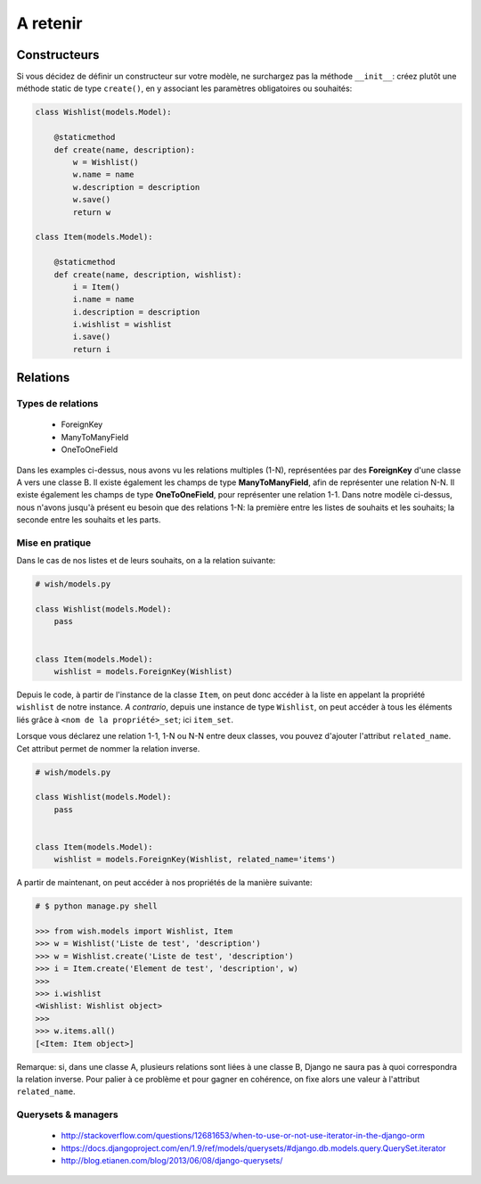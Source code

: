 *********
A retenir
*********

Constructeurs
=============

Si vous décidez de définir un constructeur sur votre modèle, ne surchargez pas la méthode ``__init__``: créez plutôt une méthode static de type ``create()``, en y associant les paramètres obligatoires ou souhaités:

.. code-block:: python

    class Wishlist(models.Model):

        @staticmethod
        def create(name, description):
            w = Wishlist()
            w.name = name
            w.description = description
            w.save()
            return w

    class Item(models.Model):

        @staticmethod
        def create(name, description, wishlist):
            i = Item()
            i.name = name
            i.description = description
            i.wishlist = wishlist
            i.save()
            return i

Relations
=========

Types de relations
------------------

 * ForeignKey
 * ManyToManyField
 * OneToOneField

Dans les examples ci-dessus, nous avons vu les relations multiples (1-N), représentées par des **ForeignKey** d'une classe A vers une classe B. Il existe également les champs de type **ManyToManyField**, afin de représenter une relation N-N. Il existe également les champs de type **OneToOneField**, pour représenter une relation 1-1.
Dans notre modèle ci-dessus, nous n'avons jusqu'à présent eu besoin que des relations 1-N: la première entre les listes de souhaits et les souhaits; la seconde entre les souhaits et les parts.

Mise en pratique
----------------

Dans le cas de nos listes et de leurs souhaits, on a la relation suivante:

.. code-block:: python

    # wish/models.py

    class Wishlist(models.Model):
        pass


    class Item(models.Model):
        wishlist = models.ForeignKey(Wishlist)

Depuis le code, à partir de l'instance de la classe ``Item``, on peut donc accéder à la liste en appelant la propriété ``wishlist`` de notre instance. *A contrario*, depuis une instance de type ``Wishlist``, on peut accéder à tous les éléments liés grâce à ``<nom de la propriété>_set``; ici ``item_set``.

Lorsque vous déclarez une relation 1-1, 1-N ou N-N entre deux classes, vou pouvez d'ajouter l'attribut ``related_name``. Cet attribut permet de nommer la relation inverse.

.. code-block:: python

    # wish/models.py

    class Wishlist(models.Model):
        pass


    class Item(models.Model):
        wishlist = models.ForeignKey(Wishlist, related_name='items')

A partir de maintenant, on peut accéder à nos propriétés de la manière suivante:

.. code-block:: python

    # $ python manage.py shell

    >>> from wish.models import Wishlist, Item
    >>> w = Wishlist('Liste de test', 'description')
    >>> w = Wishlist.create('Liste de test', 'description')
    >>> i = Item.create('Element de test', 'description', w)
    >>>
    >>> i.wishlist
    <Wishlist: Wishlist object>
    >>>
    >>> w.items.all()
    [<Item: Item object>]

Remarque: si, dans une classe A, plusieurs relations sont liées à une classe B, Django ne saura pas à quoi correspondra la relation inverse. Pour palier à ce problème et pour gagner en cohérence, on fixe alors une valeur à l'attribut ``related_name``.

Querysets & managers
--------------------

 * http://stackoverflow.com/questions/12681653/when-to-use-or-not-use-iterator-in-the-django-orm
 * https://docs.djangoproject.com/en/1.9/ref/models/querysets/#django.db.models.query.QuerySet.iterator
 * http://blog.etianen.com/blog/2013/06/08/django-querysets/

